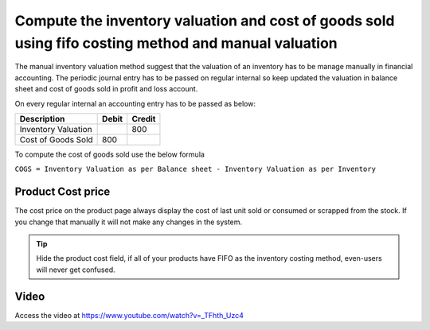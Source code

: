 Compute the inventory valuation and cost of goods sold using fifo costing method and manual valuation
=====================================================================================================

The manual inventory valuation method suggest that the valuation of an
inventory has to be manage manually in financial accounting. The
periodic journal entry has to be passed on regular internal so keep
updated the valuation in balance sheet and cost of goods sold in profit
and loss account.

On every regular internal an accounting entry has to be passed as below:

+---------------------+-----------+------------+
| **Description**     | **Debit** | **Credit** |
+=====================+===========+============+
| Inventory Valuation |           | 800        |
+---------------------+-----------+------------+
| Cost of Goods Sold  | 800       |            |
+---------------------+-----------+------------+

To compute the cost of goods sold use the below formula

``COGS = Inventory Valuation as per Balance sheet - Inventory Valuation
as per Inventory``

Product Cost price
------------------

The cost price on the product page always display the cost of last unit sold
or consumed or scrapped from the stock. If you change that manually it will not
make any changes in the system.

.. tip:: Hide the product cost field, if all of your products have FIFO
  as the inventory costing method, even-users will never get confused.

Video
-----
Access the video at https://www.youtube.com/watch?v=_TFhth_Uzc4

.. raw:: html

    <div style="position: relative; padding-bottom: 56.25%; height: 0; overflow: hidden; max-width: 100%; height: auto;">
        <iframe src="https://www.youtube.com/embed/_TFhth_Uzc4" frameborder="0" allowfullscreen style="position: absolute; top: 0; left: 0; width: 700px; height: 385px;"></iframe>
    </div>

.. seealso::

    * :doc:`../inventory_valuation/manual_valuation_standard_costing`
    * :doc:`../inventory_valuation/manual_valuation_average_costing`
